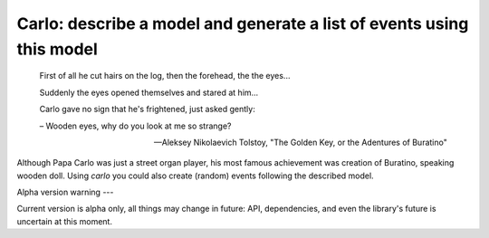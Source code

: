 Carlo: describe a model and generate a list of events using this model
=====

    First of all he cut hairs on the log, then the forehead, the the eyes...

    Suddenly the eyes opened themselves and stared at him...

    Carlo gave no sign that he's frightened, just asked gently:

    – Wooden eyes, why do you look at me so strange?

    -- Aleksey Nikolaevich Tolstoy, "The Golden Key, or the Adentures of Buratino"

Although Papa Carlo was just a street organ player, his most famous achievement was creation of Buratino, speaking wooden doll. Using `carlo` you could also create (random) events following the described model.

Alpha version warning
---

Current version is alpha only, all things may change in future: API, dependencies, and even the library's future is uncertain at this moment.
